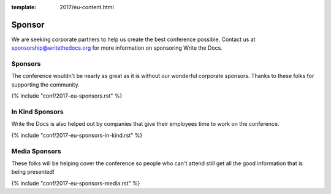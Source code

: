 :template: 2017/eu-content.html

Sponsor
=======

We are seeking corporate partners to help us create the best conference
possible. Contact us at sponsorship@writethedocs.org for more
information on sponsoring Write the Docs.

Sponsors
--------

The conference wouldn't be nearly as great as it is without our wonderful corporate sponsors.
Thanks to these folks for supporting the community.

{% include "conf/2017-eu-sponsors.rst" %}


In Kind Sponsors
----------------

Write the Docs is also helped out by companies that give their employees time to work on the conference.

{% include "conf/2017-eu-sponsors-in-kind.rst" %}

Media Sponsors
----------------

These folks will be helping cover the conference so people who can't attend still get all the good information that is being presented!

{% include "conf/2017-eu-sponsors-media.rst" %}
